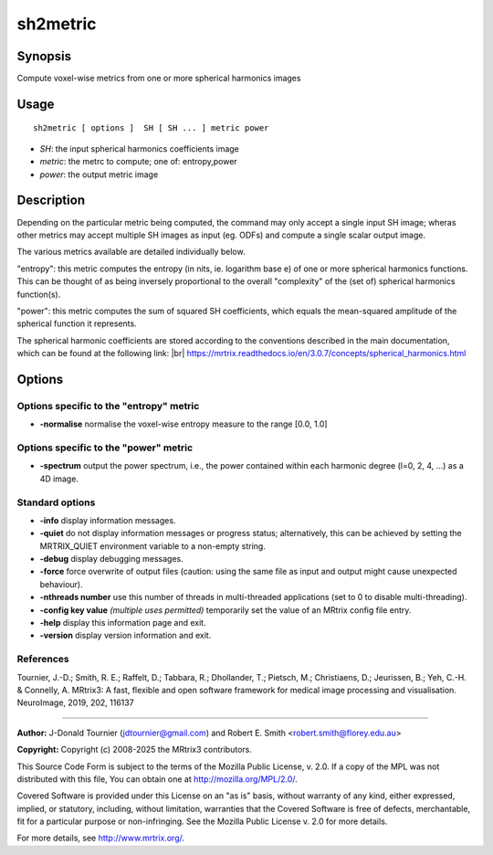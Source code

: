 .. _sh2metric:

sh2metric
===================

Synopsis
--------

Compute voxel-wise metrics from one or more spherical harmonics images

Usage
--------

::

    sh2metric [ options ]  SH [ SH ... ] metric power

-  *SH*: the input spherical harmonics coefficients image
-  *metric*: the metrc to compute; one of: entropy,power
-  *power*: the output metric image

Description
-----------

Depending on the particular metric being computed, the command may only accept a single input SH image; wheras other metrics may accept multiple SH images as input (eg. ODFs) and compute a single scalar output image.

The various metrics available are detailed individually below.

"entropy": this metric computes the entropy (in nits, ie. logarithm base e) of one or more spherical harmonics functions. This can be thought of as being inversely proportional to the overall "complexity" of the (set of) spherical harmonics function(s).

"power": this metric computes the sum of squared SH coefficients, which equals the mean-squared amplitude of the spherical function it represents.

The spherical harmonic coefficients are stored according to the conventions described in the main documentation, which can be found at the following link:  |br|
https://mrtrix.readthedocs.io/en/3.0.7/concepts/spherical_harmonics.html

Options
-------

Options specific to the "entropy" metric
^^^^^^^^^^^^^^^^^^^^^^^^^^^^^^^^^^^^^^^^

-  **-normalise** normalise the voxel-wise entropy measure to the range [0.0, 1.0]

Options specific to the "power" metric
^^^^^^^^^^^^^^^^^^^^^^^^^^^^^^^^^^^^^^

-  **-spectrum** output the power spectrum, i.e., the power contained within each harmonic degree (l=0, 2, 4, ...) as a 4D image.

Standard options
^^^^^^^^^^^^^^^^

-  **-info** display information messages.

-  **-quiet** do not display information messages or progress status; alternatively, this can be achieved by setting the MRTRIX_QUIET environment variable to a non-empty string.

-  **-debug** display debugging messages.

-  **-force** force overwrite of output files (caution: using the same file as input and output might cause unexpected behaviour).

-  **-nthreads number** use this number of threads in multi-threaded applications (set to 0 to disable multi-threading).

-  **-config key value** *(multiple uses permitted)* temporarily set the value of an MRtrix config file entry.

-  **-help** display this information page and exit.

-  **-version** display version information and exit.

References
^^^^^^^^^^

Tournier, J.-D.; Smith, R. E.; Raffelt, D.; Tabbara, R.; Dhollander, T.; Pietsch, M.; Christiaens, D.; Jeurissen, B.; Yeh, C.-H. & Connelly, A. MRtrix3: A fast, flexible and open software framework for medical image processing and visualisation. NeuroImage, 2019, 202, 116137

--------------



**Author:** J-Donald Tournier (jdtournier@gmail.com) and Robert E. Smith <robert.smith@florey.edu.au>

**Copyright:** Copyright (c) 2008-2025 the MRtrix3 contributors.

This Source Code Form is subject to the terms of the Mozilla Public
License, v. 2.0. If a copy of the MPL was not distributed with this
file, You can obtain one at http://mozilla.org/MPL/2.0/.

Covered Software is provided under this License on an "as is"
basis, without warranty of any kind, either expressed, implied, or
statutory, including, without limitation, warranties that the
Covered Software is free of defects, merchantable, fit for a
particular purpose or non-infringing.
See the Mozilla Public License v. 2.0 for more details.

For more details, see http://www.mrtrix.org/.


